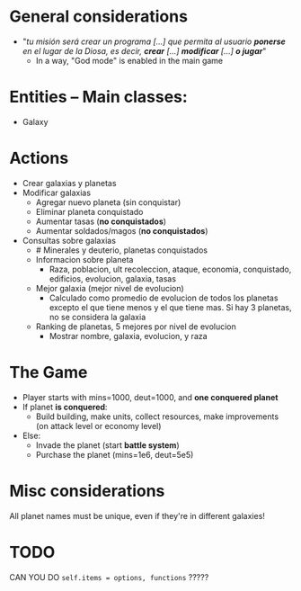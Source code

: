 * General considerations
- "/tu misión será crear un programa [...] que permita al usuario *ponerse* en el lugar de la Diosa, es decir, *crear* [...] *modificar* [...] *o jugar*/"
  - In a way, "God mode" is enabled in the main game

* Entities -- Main classes:
- Galaxy
* Actions
- Crear galaxias y planetas
- Modificar galaxias
  - Agregar nuevo planeta (sin conquistar)
  - Eliminar planeta conquistado
  - Aumentar tasas (*no conquistados*)
  - Aumentar soldados/magos (*no conquistados*)
- Consultas sobre galaxias
  - # Minerales y deuterio, planetas conquistados
  - Informacion sobre planeta
    - Raza, poblacion, ult recoleccion, ataque, economia, conquistado, edificios, evolucion, galaxia, tasas
  - Mejor galaxia (mejor nivel de evolucion)
    - Calculado como promedio de evolucion de todos los planetas excepto el que tiene menos y el que tiene mas. Si hay 3 planetas, no se considera la galaxia
  - Ranking de planetas, 5 mejores por nivel de evolucion
    - Mostrar nombre, galaxia, evolucion, y raza
* The Game
- Player starts with mins=1000, deut=1000, and *one conquered planet*
- If planet *is conquered*:
  - Build building, make units, collect resources, make improvements (on attack level or economy level)
- Else:
  - Invade the planet (start *battle system*)
  - Purchase the planet (mins=1e6, deut=5e5)
* Misc considerations
All planet names must be unique, even if they're in different galaxies!
* TODO 
CAN YOU DO =self.items = options, functions= ?????
